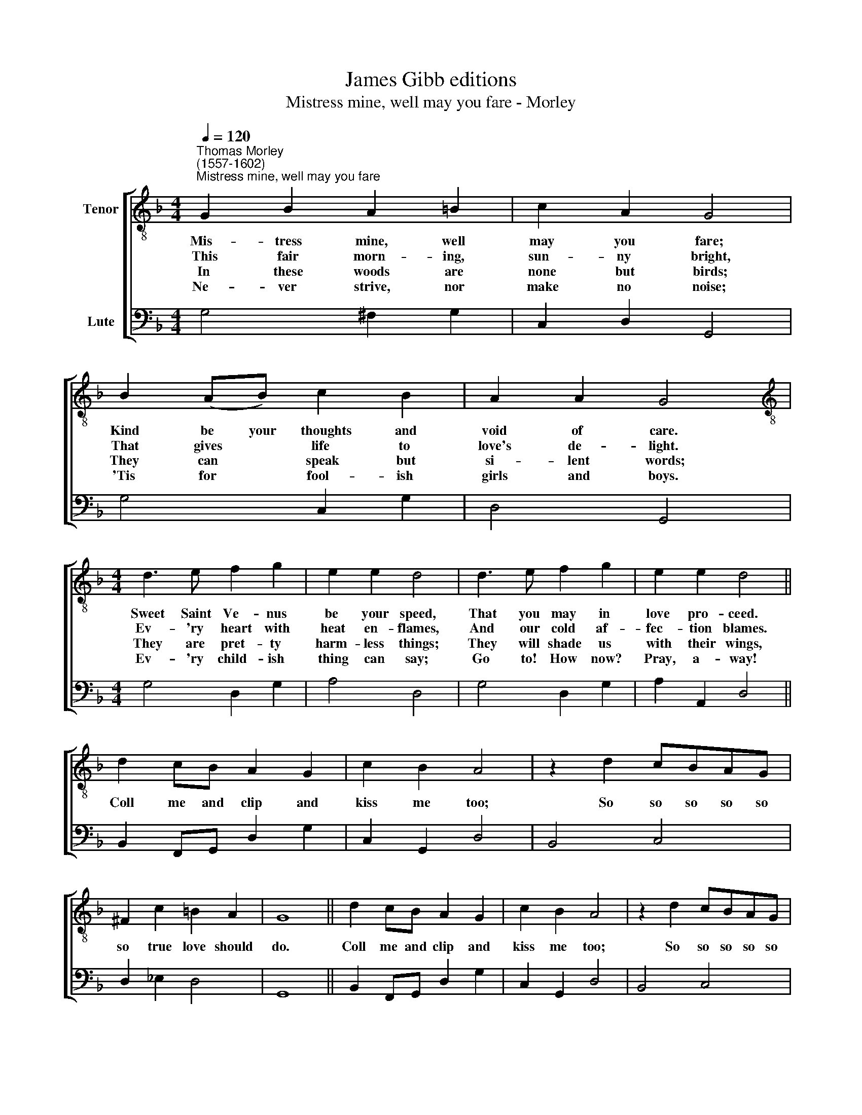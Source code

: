 X:1
T:James Gibb editions
T:Mistress mine, well may you fare - Morley
%%score [ 1 2 ]
L:1/8
Q:1/4=120
M:4/4
K:F
V:1 treble-8 nm="Tenor"
V:2 bass nm="Lute"
V:1
"^Thomas Morley\n(1557-1602)""^Mistress mine, well may you fare" G2 B2 A2 =B2 | c2 A2 G4 | %2
w: Mis- tress mine, well|may you fare;|
w: This fair morn- ing,|sun- ny bright,|
w: In these woods are|none but birds;|
w: Ne- ver strive, nor|make no noise;|
 B2 (AB) c2 B2 | A2 A2 G4 |[M:4/4][K:treble-8] d3 e f2 g2 | e2 e2 d4 | d3 e f2 g2 | e2 e2 d4 || %8
w: Kind be your thoughts and|void of care.|Sweet Saint Ve- nus|be your speed,|That you may in|love pro- ceed.|
w: That gives * life to|love's de- light.|Ev- 'ry heart with|heat en- flames,|And our cold af-|fec- tion blames.|
w: They can * speak but|si- lent words;|They are pret- ty|harm- less things;|They will shade us|with their wings,|
w: 'Tis for * fool- ish|girls and boys.|Ev- 'ry child- ish|thing can say;|Go to! How now?|Pray, a- way!|
 d2 cB A2 G2 | c2 B2 A4 | z2 d2 cBAG | ^F2 c2 =B2 A2 | G8 || d2 cB A2 G2 | c2 B2 A4 | z2 d2 cBAG | %16
w: Coll me and clip and|kiss me too;|So so so so so|so true love should|do.|Coll me and clip and|kiss me too;|So so so so so|
w: ||||||||
w: ||||||||
w: ||||||||
 ^F2 c2 =B2 A2 | G8 |] %18
w: so true love should|do.|
w: ||
w: ||
w: ||
V:2
 G,4 ^F,2 G,2 | C,2 D,2 G,,4 | G,4 C,2 G,2 | D,4 G,,4 |[M:4/4] G,4 D,2 G,2 | A,4 D,4 | %6
 G,4 D,2 G,2 | A,2 A,,2 D,4 || B,,2 F,,G,, D,2 G,2 | C,2 G,,2 D,4 | B,,4 C,4 | D,2 _E,2 D,4 | %12
 G,,8 || B,,2 F,,G,, D,2 G,2 | C,2 G,,2 D,4 | B,,4 C,4 | D,2 _E,2 D,4 | G,,8 |] %18

